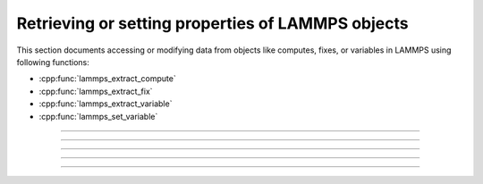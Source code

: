 Retrieving or setting properties of LAMMPS objects
==================================================

This section documents accessing or modifying data from objects like
computes, fixes, or variables in LAMMPS using following functions:

- :cpp:func:`lammps_extract_compute`
- :cpp:func:`lammps_extract_fix`
- :cpp:func:`lammps_extract_variable`
- :cpp:func:`lammps_set_variable`

-----------------------

.. doxygenfunction:: lammps_extract_compute
   :project: progguide

-----------------------

.. doxygenfunction:: lammps_extract_fix
   :project: progguide

-----------------------

.. doxygenfunction:: lammps_extract_variable
   :project: progguide

-----------------------

.. doxygenfunction:: lammps_set_variable
   :project: progguide

-----------------------

.. doxygenenum:: _LMP_DATATYPE_CONST

.. doxygenenum:: _LMP_STYLE_CONST

.. doxygenenum:: _LMP_TYPE_CONST

